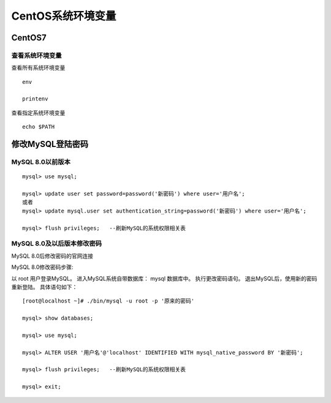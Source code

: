 
======================================================================
CentOS系统环境变量
======================================================================

CentOS7
======================================================================


查看系统环境变量
----------------------------------------------------------------------


查看所有系统环境变量

::

	env
	
	printenv

查看指定系统环境变量


::
	
	echo $PATH



修改MySQL登陆密码
======================================================================


MySQL 8.0以前版本
----------------------------------------------------------------------

::

	mysql> use mysql;

	mysql> update user set password=password('新密码') where user='用户名';
	或者
	mysql> update mysql.user set authentication_string=password('新密码') where user='用户名';

	mysql> flush privileges;   --刷新MySQL的系统权限相关表



MySQL 8.0及以后版本修改密码
----------------------------------------------------------------------

MySQL 8.0后修改密码的官网连接

MySQL 8.0修改密码步骤:


以 root 用户登录MySQL。
进入MySQL系统自带数据库： mysql 数据库中。
执行更改密码语句。
退出MySQL后，使用新的密码重新登陆。
具体语句如下：

::

	[root@localhost ~]# ./bin/mysql -u root -p '原来的密码'   

	mysql> show databases;

	mysql> use mysql;

	mysql> ALTER USER '用户名'@'localhost' IDENTIFIED WITH mysql_native_password BY '新密码';

	mysql> flush privileges;   --刷新MySQL的系统权限相关表

	mysql> exit;





